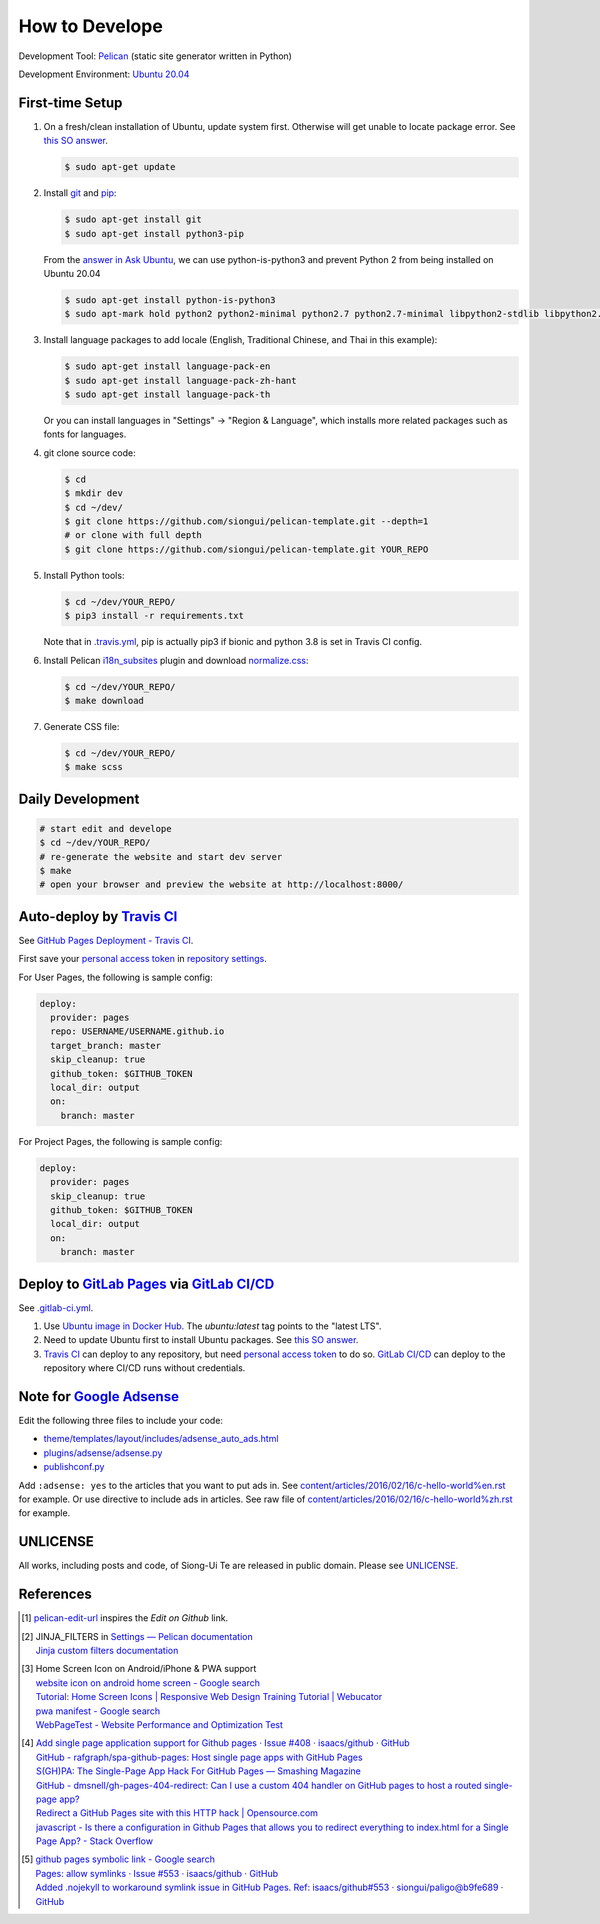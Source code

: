 ===============
How to Develope
===============

.. image:: https://travis-ci.org/siongui/pelican-template.svg?branch=master
    :target: https://travis-ci.org/siongui/pelican-template

.. image:: https://gitlab.com/siongui/pelican-template/badges/master/pipeline.svg
    :target: https://gitlab.com/siongui/pelican-template/-/commits/master

.. See how to add travis ci image from https://raw.githubusercontent.com/demizer/go-rst/master/README.rst
   https://github.com/demizer/go-rst/commit/9651ab7b5acc997ea2751845af9f2d6efee825df

Development Tool: Pelican_ (static site generator written in Python)

Development Environment: `Ubuntu 20.04`_


First-time Setup
----------------

1. On a fresh/clean installation of Ubuntu, update system first. Otherwise will
   get unable to locate package error.
   See `this SO answer <https://stackoverflow.com/a/58072486>`__.

   .. code-block:: bash

     $ sudo apt-get update

2. Install git_ and pip_:

   .. code-block:: bash

     $ sudo apt-get install git
     $ sudo apt-get install python3-pip

   From the `answer in Ask Ubuntu <https://askubuntu.com/a/1031733>`_,
   we can use python-is-python3 and prevent Python 2 from being installed
   on Ubuntu 20.04

   .. code-block:: bash

     $ sudo apt-get install python-is-python3
     $ sudo apt-mark hold python2 python2-minimal python2.7 python2.7-minimal libpython2-stdlib libpython2.7-minimal libpython2.7-stdlib

3. Install language packages to add locale (English, Traditional Chinese, and
   Thai in this example):

   .. code-block:: bash

     $ sudo apt-get install language-pack-en
     $ sudo apt-get install language-pack-zh-hant
     $ sudo apt-get install language-pack-th

   Or you can install languages in "Settings" -> "Region & Language", which
   installs more related packages such as fonts for languages.

4. git clone source code:

   .. code-block:: bash

     $ cd
     $ mkdir dev
     $ cd ~/dev/
     $ git clone https://github.com/siongui/pelican-template.git --depth=1
     # or clone with full depth
     $ git clone https://github.com/siongui/pelican-template.git YOUR_REPO

5. Install Python tools:

   .. code-block:: bash

     $ cd ~/dev/YOUR_REPO/
     $ pip3 install -r requirements.txt

   Note that in `.travis.yml <.travis.yml>`_, pip is actually pip3 if bionic and
   python 3.8 is set in Travis CI config.

6. Install Pelican `i18n_subsites`_ plugin and download `normalize.css`_:

   .. code-block:: bash

     $ cd ~/dev/YOUR_REPO/
     $ make download

7. Generate CSS file:

   .. code-block:: bash

     $ cd ~/dev/YOUR_REPO/
     $ make scss


Daily Development
-----------------

.. code-block:: bash

    # start edit and develope
    $ cd ~/dev/YOUR_REPO/
    # re-generate the website and start dev server
    $ make
    # open your browser and preview the website at http://localhost:8000/


Auto-deploy by `Travis CI`_
---------------------------

See `GitHub Pages Deployment - Travis CI`_.

First save your `personal access token`_ in `repository settings`_.

For User Pages, the following is sample config:

.. code-block:: yaml

  deploy:
    provider: pages
    repo: USERNAME/USERNAME.github.io
    target_branch: master
    skip_cleanup: true
    github_token: $GITHUB_TOKEN
    local_dir: output
    on:
      branch: master

For Project Pages, the following is sample config:

.. code-block:: yaml

  deploy:
    provider: pages
    skip_cleanup: true
    github_token: $GITHUB_TOKEN
    local_dir: output
    on:
      branch: master


Deploy to `GitLab Pages`_ via `GitLab CI/CD`_
---------------------------------------------

See `.gitlab-ci.yml <.gitlab-ci.yml>`_.

1. Use `Ubuntu image in Docker Hub <https://hub.docker.com/_/ubuntu>`_.
   The *ubuntu:latest* tag points to the "latest LTS".

2. Need to update Ubuntu first to install Ubuntu packages.
   See `this SO answer <https://stackoverflow.com/a/58072486>`__.

3. `Travis CI`_ can deploy to any repository, but need `personal access token`_
   to do so.
   `GitLab CI/CD`_ can deploy to the repository where CI/CD runs without
   credentials.


Note for `Google Adsense`_
--------------------------

Edit the following three files to include your code:

- `theme/templates/layout/includes/adsense_auto_ads.html <theme/templates/layout/includes/adsense_auto_ads.html>`_
- `plugins/adsense/adsense.py <plugins/adsense/adsense.py>`_
- `publishconf.py <publishconf.py>`_

Add ``:adsense: yes`` to the articles that you want to put ads in. See
`content/articles/2016/02/16/c-hello-world%en.rst <content/articles/2016/02/16/c-hello-world%25en.rst>`_
for example.
Or use directive to include ads in articles. See raw file of
`content/articles/2016/02/16/c-hello-world%zh.rst <content/articles/2016/02/16/c-hello-world%25zh.rst>`_
for example.


UNLICENSE
---------

All works, including posts and code, of Siong-Ui Te are released in public domain.
Please see UNLICENSE_.


References
----------

.. [1] `pelican-edit-url <https://github.com/pmclanahan/pelican-edit-url>`_
       inspires the *Edit on Github* link.

.. [2] | JINJA_FILTERS in `Settings — Pelican documentation <http://docs.getpelican.com/en/latest/settings.html>`_
       | `Jinja custom filters documentation <http://jinja.pocoo.org/docs/dev/api/#custom-filters>`_

.. [3] | Home Screen Icon on Android/iPhone & PWA support
       | `website icon on android home screen - Google search <https://www.google.com/search?q=website+icon+on+android+home+screen>`_
       | `Tutorial: Home Screen Icons | Responsive Web Design Training Tutorial | Webucator <https://www.webucator.com/tutorial/developing-mobile-websites/home-screen-icons.cfm>`_
       | `pwa manifest - Google search <https://www.google.com/search?q=pwa+manifest>`_
       | `WebPageTest - Website Performance and Optimization Test <https://www.webpagetest.org/>`_

.. [4] | `Add single page application support for Github pages · Issue #408 · isaacs/github · GitHub <https://github.com/isaacs/github/issues/408>`_
       | `GitHub - rafgraph/spa-github-pages: Host single page apps with GitHub Pages <https://github.com/rafgraph/spa-github-pages>`_
       | `S(GH)PA: The Single-Page App Hack For GitHub Pages — Smashing Magazine <https://www.smashingmagazine.com/2016/08/sghpa-single-page-app-hack-github-pages/>`_
       | `GitHub - dmsnell/gh-pages-404-redirect: Can I use a custom 404 handler on GitHub pages to host a routed single-page app? <https://github.com/dmsnell/gh-pages-404-redirect>`_
       | `Redirect a GitHub Pages site with this HTTP hack | Opensource.com <https://opensource.com/article/19/7/permanently-redirect-github-pages>`_
       | `javascript - Is there a configuration in Github Pages that allows you to redirect everything to index.html for a Single Page App? - Stack Overflow <https://stackoverflow.com/questions/36296012/is-there-a-configuration-in-github-pages-that-allows-you-to-redirect-everything>`_

.. [5] | `github pages symbolic link - Google search <https://www.google.com/search?q=github+pages+symbolic+link>`_
       | `Pages: allow symlinks · Issue #553 · isaacs/github · GitHub <https://github.com/isaacs/github/issues/553>`_
       | `Added .nojekyll to workaround symlink issue in GitHub Pages. Ref: isaacs/github#553 · siongui/paligo@b9fe689 · GitHub <https://github.com/siongui/paligo/commit/b9fe689770d705743a29bd33a3c7583a5c81bec1>`_


.. _Pelican: https://blog.getpelican.com/
.. _Ubuntu 20.04: https://releases.ubuntu.com/20.04/
.. _git: https://git-scm.com/
.. _pip: https://pypi.python.org/pypi/pip
.. _i18n_subsites: https://github.com/getpelican/pelican-plugins/tree/master/i18n_subsites
.. _normalize.css: https://necolas.github.io/normalize.css/
.. _Travis CI: https://travis-ci.org/
.. _GitHub Pages Deployment - Travis CI: https://docs.travis-ci.com/user/deployment/pages/
.. _personal access token: https://docs.github.com/en/github/authenticating-to-github/creating-a-personal-access-token
.. _repository settings: https://docs.travis-ci.com/user/environment-variables#defining-variables-in-repository-settings
.. _GitLab Pages: https://docs.gitlab.com/ee/user/project/pages/
.. _GitLab CI/CD: https://docs.gitlab.com/ee/ci/
.. _Google Adsense: https://www.google.com/search?q=Google+AdSense
.. _UNLICENSE: https://unlicense.org/
